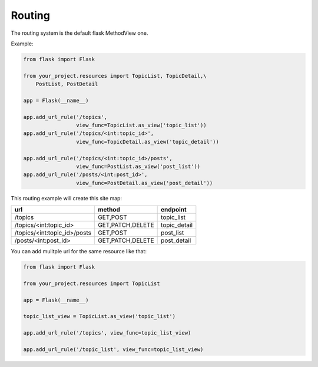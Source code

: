 Routing
=======

The routing system is the default flask MethodView one.

Example:

.. code:: python

    from flask import Flask

    from your_project.resources import TopicList, TopicDetail,\
        PostList, PostDetail

    app = Flask(__name__)

    app.add_url_rule('/topics',
                     view_func=TopicList.as_view('topic_list'))
    app.add_url_rule('/topics/<int:topic_id>',
                     view_func=TopicDetail.as_view('topic_detail'))

    app.add_url_rule('/topics/<int:topic_id>/posts',
                     view_func=PostList.as_view('post_list'))
    app.add_url_rule('/posts/<int:post_id>',
                     view_func=PostDetail.as_view('post_detail'))

This routing example will create this site map:

============================  ================  ============
url                           method            endpoint
============================  ================  ============
/topics                       GET,POST          topic_list
/topics/<int:topic_id>        GET,PATCH,DELETE  topic_detail
/topics/<int:topic_id>/posts  GET,POST          post_list
/posts/<int:post_id>          GET,PATCH,DELETE  post_detail
============================  ================  ============

You can add mulitple url for the same resource like that:

.. code:: python

    from flask import Flask

    from your_project.resources import TopicList

    app = Flask(__name__)

    topic_list_view = TopicList.as_view('topic_list')

    app.add_url_rule('/topics', view_func=topic_list_view)

    app.add_url_rule('/topic_list', view_func=topic_list_view)
